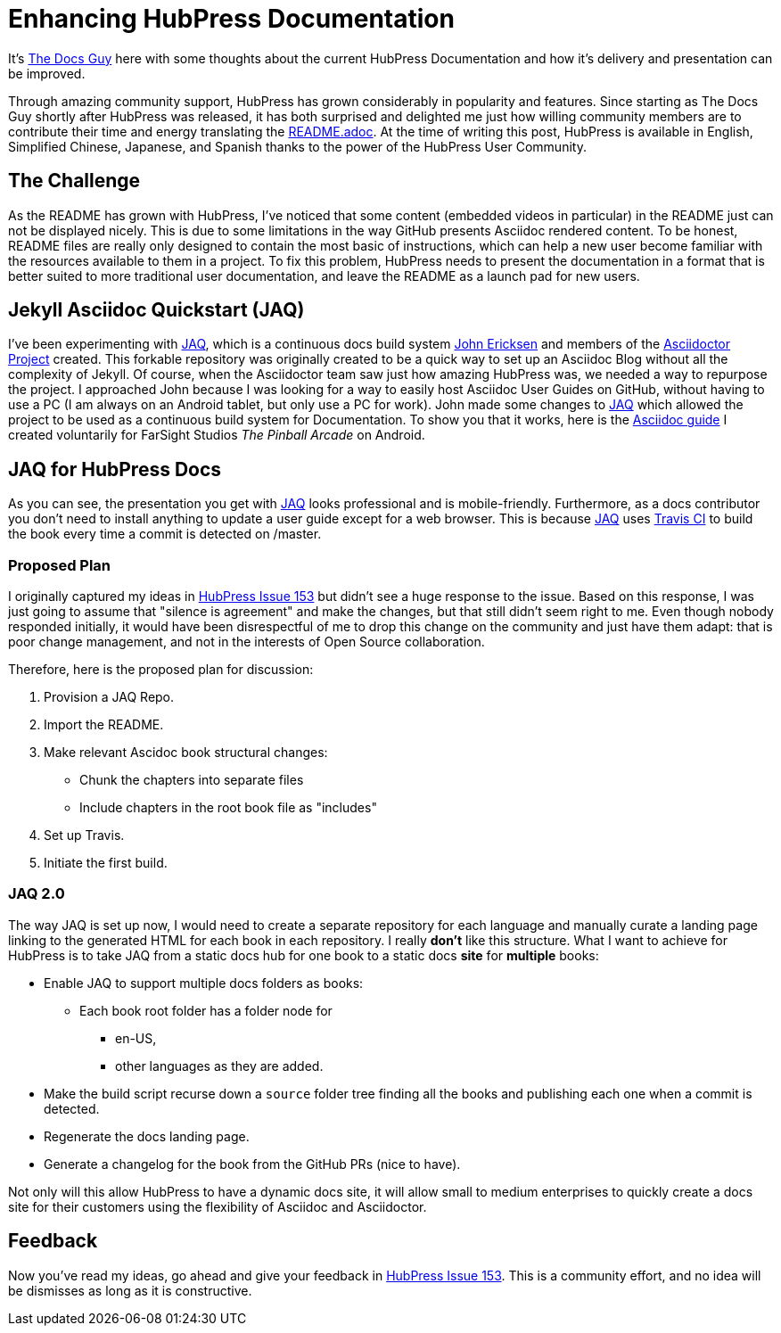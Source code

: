 = Enhancing HubPress Documentation

:published_at: 2015-03-23
:hp-tags: team, presentation
:url-jared-github: http://github.com/jaredmorgs/
:url-jared-hubpress: http://jaredmorgs.github.io/
:url-jared-youtube: https://youtu.be/KoaGU91qJv8
:url-jared-photo: https://cloud.githubusercontent.com/assets/2006548/6719598/f3cd999e-cdbb-11e4-94fc-b7aed239452c.jpg
:url-readme: https://github.com/HubPress/hubpress.io/blob/master/README.adoc
:url-john: https://github.com/johncarl81
:url-jaq: https://github.com/asciidoctor/jekyll-asciidoc-quickstart
:url-docs-bug: https://github.com/HubPress/hubpress.io/issues/153

It's {url-jared-github}[The Docs Guy] here with some thoughts about the current HubPress Documentation and how it's delivery and presentation can be improved.

Through amazing community support, HubPress has grown considerably in popularity and features. Since starting as The Docs Guy shortly after HubPress was released, it has both surprised and delighted me just how willing community members are to contribute their time and energy translating the {url-readme}[README.adoc]. At the time of writing this post, HubPress is available in English, Simplified Chinese, Japanese, and Spanish thanks to the power of the HubPress User Community.

== The Challenge

As the README has grown with HubPress, I've noticed that some content (embedded videos in particular) in the README just can not be displayed nicely. This is due to some limitations in the way GitHub presents Asciidoc rendered content. To be honest, README files are really only designed to contain the most basic of instructions, which can help a new user become familiar with the resources available to them in a project. To fix this problem, HubPress needs to present the documentation in a format that is better suited to more traditional user documentation, and leave the README as a launch pad for new users.

== Jekyll Asciidoc Quickstart (JAQ)

I've been experimenting with {url-jaq}[JAQ], which is a continuous docs build system {url-john}[John Ericksen] and members of the http://asciidoctor.org[Asciidoctor Project] created. This forkable repository was originally created to be a quick way to set up an Asciidoc Blog without all the complexity of Jekyll. Of course, when the Asciidoctor team saw just how amazing HubPress was, we needed a way to repurpose the project. I approached John because I was looking for a way to easily host Asciidoc User Guides on GitHub, without having to use a PC (I am always on an Android tablet, but only use a PC for work). John made some changes to {url-jaq}[JAQ] which allowed the project to be used as a continuous build system for Documentation. To show you that it works, here is the http://goo.gl/8zGMFd[Asciidoc guide] I created voluntarily for FarSight Studios _The Pinball Arcade_ on Android.

== JAQ for HubPress Docs

As you can see, the presentation you get with {url-jaq}[JAQ] looks professional and is mobile-friendly. Furthermore, as a docs contributor you don't need to install anything to update a user guide except for a web browser. This is because {url-jaq}[JAQ] uses https://travis-ci.org/jaredmorgs/Pinball_Arcade_Users_Guide_Android[Travis CI] to build the book every time a commit is detected on /master.

=== Proposed Plan

I originally captured my ideas in {url-docs-bug}[HubPress Issue 153] but didn't see a huge response to the issue. 
Based on this response, I was just going to assume that "silence is agreement" and make the changes, but that still didn't seem right to me. Even though nobody responded initially, it would have been disrespectful of me to drop this change on the community and just have them adapt: that is poor change management, and not in the interests of Open Source collaboration.

Therefore, here is the proposed plan for discussion:

. Provision a JAQ Repo.
. Import the README.
. Make relevant Ascidoc book structural changes:
* Chunk the chapters into separate files
* Include chapters in the root book file as "includes"
. Set up Travis.
. Initiate the first build.

=== JAQ 2.0

The way JAQ is set up now, I would need to create a separate repository for each language and manually curate a landing page linking to the generated HTML for each book in each repository. I really *don't* like this structure. What I want to achieve for HubPress is to take JAQ from a static docs hub for one book to a static docs *site* for *multiple* books: 

* Enable JAQ to support multiple docs folders as books:
** Each book root folder has a folder node for
*** en-US, 
*** other languages as they are added.
* Make the build script recurse down a `source` folder tree finding all the books and publishing each one when a commit is detected. 
* Regenerate the docs landing page.
* Generate a changelog for the book from the GitHub PRs (nice to have).

Not only will this allow HubPress to have a dynamic docs site, it will allow small to medium enterprises to quickly create a docs site for their customers using the flexibility of Asciidoc and Asciidoctor.

== Feedback

Now you've read my ideas, go ahead and give your feedback in {url-docs-bug}[HubPress Issue 153]. This is a community effort, and no idea will be dismisses as long as it is constructive.